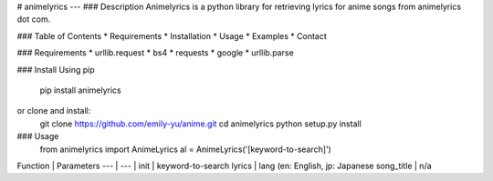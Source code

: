 # animelyrics
---
### Description
Animelyrics is a python library for retrieving lyrics for anime songs from animelyrics dot com. 

### Table of Contents
* Requirements
* Installation
* Usage
* Examples
* Contact

### Requirements
* urllib.request
* bs4
* requests
* google
* urllib.parse

### Install
Using pip
    pip install animelyrics
or clone and install:
    git clone https://github.com/emily-yu/anime.git
    cd animelyrics
    python setup.py install

### Usage
    from animelyrics import AnimeLyrics
    al = AnimeLyrics('[keyword-to-search]')

Function | Parameters
--- | --- |
init | keyword-to-search
lyrics | lang (en: English, jp: Japanese
song_title | n/a
